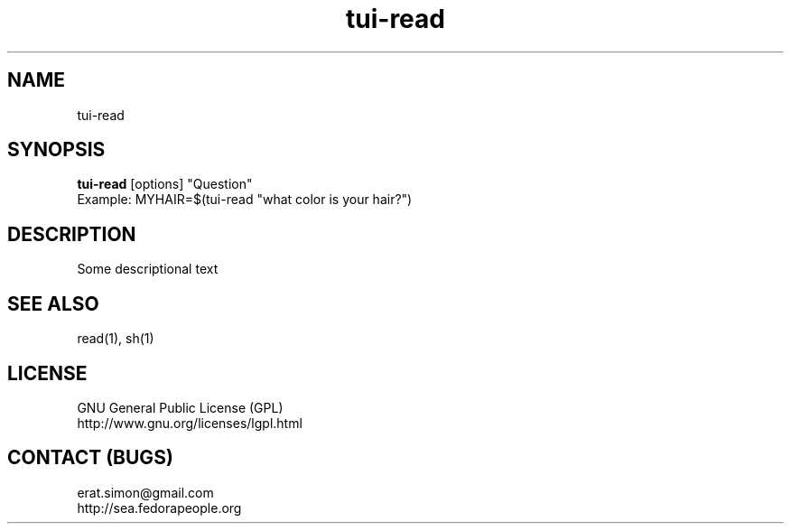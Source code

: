.TH "tui-read" "1" "2013 09 15" "Simon A. Erat (sea)" "TUI 0.4.0"

.SH NAME
tui-read

.SH SYNOPSIS
\fBtui-read\fP [options] "Question"
.br
Example: MYHAIR=$(tui-read "what color is your hair?")

.SH DESCRIPTION
.PP
Some descriptional text

.SH SEE ALSO
read(1), sh(1)

.SH LICENSE
GNU General Public License (GPL)
.br
http://www.gnu.org/licenses/lgpl.html

.SH CONTACT (BUGS)
erat.simon@gmail.com
.br
http://sea.fedorapeople.org